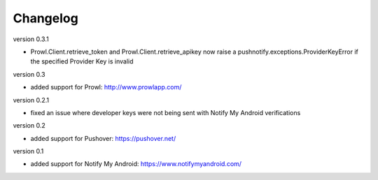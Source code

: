 Changelog
---------

version 0.3.1

* Prowl.Client.retrieve_token and Prowl.Client.retrieve_apikey now raise a pushnotify.exceptions.ProviderKeyError if the specified Provider Key is invalid

version 0.3

* added support for Prowl: http://www.prowlapp.com/

version 0.2.1

* fixed an issue where developer keys were not being sent with Notify My Android verifications

version 0.2

* added support for Pushover: https://pushover.net/

version 0.1

* added support for Notify My Android: https://www.notifymyandroid.com/
